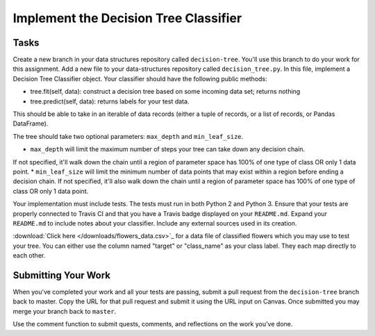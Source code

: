 **************************************
Implement the Decision Tree Classifier
**************************************

Tasks
=====

Create a new branch in your data structures repository called ``decision-tree``.
You'll use this branch to do your work for this assignment.
Add a new file to your data-structures repository called ``decision_tree.py``.
In this file, implement a Decision Tree Classifier object.
Your classifier should have the following public methods:

* tree.fit(self, data): construct a decision tree based on some incoming data set; returns nothing
* tree.predict(self, data): returns labels for your test data.
This should be able to take in an iterable of data records (either a tuple of records, or a list of records, or Pandas DataFrame).

The tree should take two optional parameters: ``max_depth`` and ``min_leaf_size``.

* ``max_depth`` will limit the maximum number of steps your tree can take down any decision chain.
If not specified, it'll walk down the chain until a region of parameter space has 100% of one type of class OR only 1 data point.
* ``min_leaf_size`` will limit the minimum number of data points that may exist within a region before ending a decision chain.
If not specified, it'll also walk down the chain until a region of parameter space has 100% of one type of class OR only 1 data point.

Your implementation must include tests.
The tests must run in both Python 2 and Python 3.
Ensure that your tests are properly connected to Travis CI and that you have a Travis badge displayed on your ``README.md``.
Expand your ``README.md`` to include notes about your classifier.
Include any external sources used in its creation.

:download:`Click here </downloads/flowers_data.csv>`_ for a data file of classified flowers which you may use to test your tree.
You can either use the column named "target" or "class_name" as your class label.
They each map directly to each other.


Submitting Your Work
====================

When you've completed your work and all your tests are passing, submit a pull request from the ``decision-tree`` branch back to master.
Copy the URL for that pull request and submit it using the URL input on Canvas.
Once submitted you may merge your branch back to ``master``.

Use the comment function to submit quests, comments, and reflections on the work you've done.